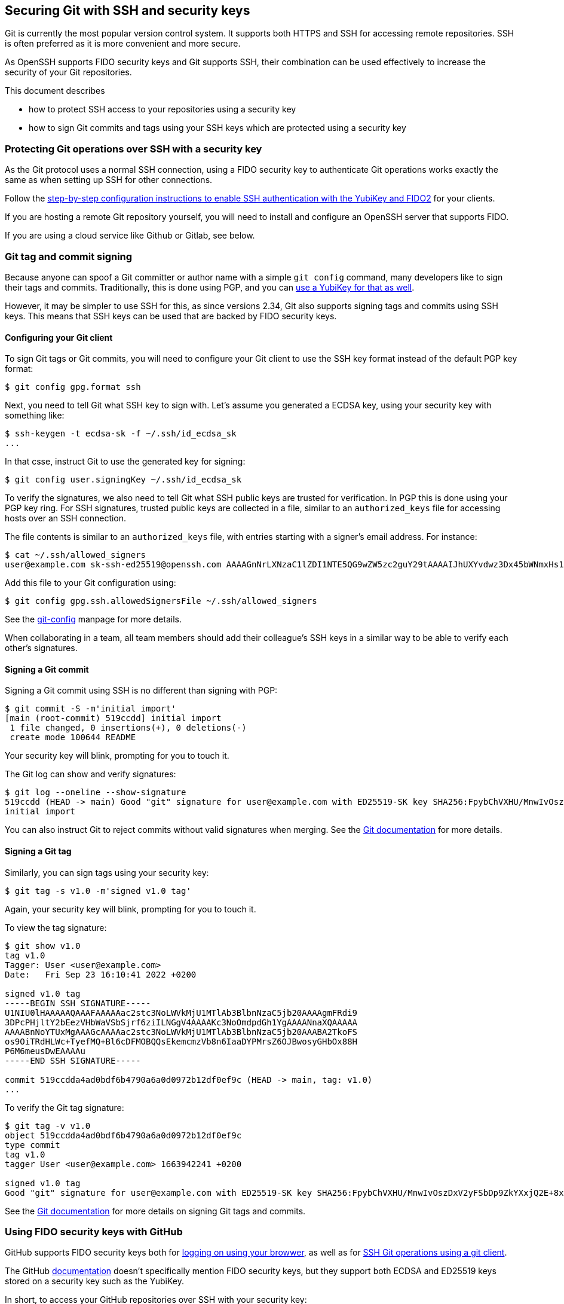 == Securing Git with SSH and security keys

Git is currently the most popular version control system.
It supports both HTTPS and SSH for accessing remote repositories.
SSH is often preferred as it is more convenient and more secure.

As OpenSSH supports FIDO security keys and Git supports SSH, their
combination can be used effectively to increase the security of
your Git repositories.

This document describes

* how to protect SSH access to your repositories using a security key
* how to sign Git commits and tags using your SSH keys which are
  protected using a security key

=== Protecting Git operations over SSH with a security key

As the Git protocol uses a normal SSH connection, using a FIDO
security key to authenticate Git operations works exactly the same
as when setting up SSH for other connections.

Follow the
link:/SSH/Securing_SSH_with_FIDO2.html[step-by-step configuration instructions to enable SSH authentication with the YubiKey and FIDO2]
for your clients.

If you are hosting a remote Git repository yourself, you will need
to install and configure an OpenSSH server that supports FIDO.

If you are using a cloud service like Github or Gitlab, see below.

=== Git tag and commit signing

Because anyone can spoof a Git committer or author name with a
simple `git config` command, many developers like to sign their
tags and commits.
Traditionally, this is done using PGP, and you can
link:/PGP/Git_signing.html[use a YubiKey for that as well].

However, it may be simpler to use SSH for this, as since versions
2.34, Git also supports signing tags and commits using SSH keys.
This means that SSH keys can be used that are backed by FIDO
security keys.

==== Configuring your Git client

To sign Git tags or Git commits, you will need to configure your
Git client to use the SSH key format instead of the default PGP key
format:

....
$ git config gpg.format ssh
....

Next, you need to tell Git what SSH key to sign with.
Let's assume you generated a ECDSA key, using your security key with
something like:

....
$ ssh-keygen -t ecdsa-sk -f ~/.ssh/id_ecdsa_sk
...
....

In that csse, instruct Git to use the generated key for signing:

....
$ git config user.signingKey ~/.ssh/id_ecdsa_sk
....

To verify the signatures, we also need to tell Git what SSH public
keys are trusted for verification.
In PGP this is done using your PGP key ring.
For SSH signatures, trusted public keys are collected in a file,
similar to an `authorized_keys` file for accessing hosts over an
SSH connection.

The file contents is similar to an  `authorized_keys` file, with
entries starting with a signer's email address.
For instance:

....
$ cat ~/.ssh/allowed_signers
user@example.com sk-ssh-ed25519@openssh.com AAAAGnNrLXNzaC1lZDI1NTE5QG9wZW5zc2guY29tAAAAIJhUXYvdwz3Dx45bWNmxHs1R21mlUm0o63+s4iCzRoFeAAAACnNzaDpnaXRodWI= user@host
....

Add this file to your Git configuration using:

....
$ git config gpg.ssh.allowedSignersFile ~/.ssh/allowed_signers
....

See the
link:https://git-scm.com/docs/git-config[git-config]
manpage for more details.

When collaborating in a team, all team members should add their
colleague's SSH keys in a similar way to be able to verify each
other's signatures.

==== Signing a Git commit

Signing a Git commit using SSH is no different than signing with PGP:

....
$ git commit -S -m'initial import'
[main (root-commit) 519ccdd] initial import
 1 file changed, 0 insertions(+), 0 deletions(-)
 create mode 100644 README
....

Your security key will blink, prompting for you to touch it.

The Git log can show and verify signatures:

....
$ git log --oneline --show-signature 
519ccdd (HEAD -> main) Good "git" signature for user@example.com with ED25519-SK key SHA256:FpybChVXHU/MnwIvOszDxV2yFSbDp9ZkYXxjQ2E+8x0
initial import
....

You can also instruct Git to reject commits without valid signatures
when merging.  See the 
link:https://git-scm.com/book/en/v2/Git-Tools-Signing-Your-Work[Git documentation]
for more details.

==== Signing a Git tag

Similarly, you can sign tags using your security key:

....
$ git tag -s v1.0 -m'signed v1.0 tag'
....

Again, your security key will blink, prompting for you to touch it.

To view the tag signature:

....
$ git show v1.0
tag v1.0
Tagger: User <user@example.com>
Date:   Fri Sep 23 16:10:41 2022 +0200

signed v1.0 tag
-----BEGIN SSH SIGNATURE-----
U1NIU0lHAAAAAQAAAFAAAAAac2stc3NoLWVkMjU1MTlAb3BlbnNzaC5jb20AAAAgmFRdi9
3DPcPHjltY2bEezVHbWaVSbSjrf6ziILNGgV4AAAAKc3NoOmdpdGh1YgAAAANnaXQAAAAA
AAAABnNoYTUxMgAAAGcAAAAac2stc3NoLWVkMjU1MTlAb3BlbnNzaC5jb20AAABA2TkoFS
os9OiTRdHLWc+TyefMQ+Bl6cDFMOBQQsEkemcmzVb8n6IaaDYPMrsZ6OJBwosyGHbOx88H
P6M6meusDwEAAAAu
-----END SSH SIGNATURE-----

commit 519ccdda4ad0bdf6b4790a6a0d0972b12df0ef9c (HEAD -> main, tag: v1.0)
...
....

To verify the Git tag signature:

....
$ git tag -v v1.0
object 519ccdda4ad0bdf6b4790a6a0d0972b12df0ef9c
type commit
tag v1.0
tagger User <user@example.com> 1663942241 +0200

signed v1.0 tag
Good "git" signature for user@example.com with ED25519-SK key SHA256:FpybChVXHU/MnwIvOszDxV2yFSbDp9ZkYXxjQ2E+8x0
....

See the 
link:https://git-scm.com/book/en/v2/Git-Tools-Signing-Your-Work[Git documentation]
for more details on signing Git tags and commits.


=== Using FIDO security keys with GitHub

GitHub supports FIDO security keys both for 
link:https://github.blog/2019-08-21-github-supports-webauthn-for-security-keys/[logging on using your browwer],
as well as for
link:https://github.blog/2021-05-10-security-keys-supported-ssh-git-operations/[SSH Git operations using a git client].

The GitHub 
link:https://docs.github.com/en/authentication/connecting-to-github-with-ssh/about-ssh[documentation]
doesn't specifically mention FIDO security keys, but they support both ECDSA and ED25519 keys stored on a security key such as the YubiKey.

In short, to access your GitHub repositories over SSH with your security key:

* generate a FIDO credential on your security key:

    ssh-keygen -t ecdsa-sk

* upload your the public key to GitHub in your
link:https://github.com/settings/keys[personal profile]

* test access with

    ssh -T git@github.com

Your security key should start to blink, waiting for you to touch it to approve authentication:
....
$ ssh -T git@github.com
Confirm user presence for key ECDSA-SK SHA256:47DEQpj8HBSa+/TImW+5JCeuQeRkm5NMpJWZG3hSuFU
User presence confirmed
Hi user! You've successfully authenticated, but GitHub does not provide shell access.
....

You should now be able to perform Git operations using your FIDO
credential on your security key.

If it doesn't, verify that the SSH public keys on your security key match your registered GitHub SSH keys, available at the URL 
https://github.com/username.keys
where `username` is your GitHub username.

GitHub also support SSH commit verification for commits that are
signed using FIDO security keys.
See
link:https://github.blog/changelog/2022-08-23-ssh-commit-verification-now-supported/[SSH commit verification]
and
link:https://docs.github.com/en/authentication/managing-commit-signature-verification/about-commit-signature-verification#ssh-commit-verification[commit signature verification]
for more details.

For commit and tag signing, upload your SSH key as a Signing Key, instead of an Authentication Key.

=== Using FIDO security keys with GitLab

Like GitHub, GitLab supports FIDO security keys both for access
using a browser (as a second factor) or when using a Git client.

* To register your hardware-backed SSH pubkey for two factor authentication, edit your
link:https://gitlab.com/-/profile/two_factor_auth[GitLab profile settings].

* To register your hardware-backed SSH pubkey for Git operations, edit your
link:https://gitlab.com/-/profile/keys[GitLab profile keys].

As before, you can test access using your security key by initiating an SSH connection:

....
$ ssh -T git@gitlab.com
Confirm user presence for key ECDSA-SK SHA256:47DEQpj8HBSa+/TImW+5JCeuQeRkm5NMpJWZG3hSuFU
User presence confirmed
Welcome to GitLab, @user!
....

At the time of writing, GitLab doesn't show verified tags or commits in their web interface.

=== Final remarks

When generating SSH keys backed by security keys, consider using additional options.

* When you want to easily replicate the SSH key files for use on
  different systems, consider generating resident keys:

    ssh-keygen -t ecdsa-sk -O resident

* For extra security whenever your credential is used for signing
  operations, consider requiring to always enter the FIDO PIN:

    ssh-keygen -t ecdsa-sk -f ~/.ssh/id_ecdsa_sk -O verify-required

* When storing multiple credentials on your security key, they can
  be hard to distinguish from each other. Consider adding an application
  name that starts with `ssh:` to tell them apart:

    ssh-keygen -t ecdsa-sk -f ~/.ssh/id_ecdsa_sk -O resident -O application=ssh:gitlab

This way, when listing the credentials stored on your security key,
it becomes more easy to tell which is which:

....
$ ykman fido credentials list
Enter your PIN: 
ssh: 0000000000000000000000000000000000000000000000000000000000000000 openssh
ssh:github 0000000000000000000000000000000000000000000000000000000000000000 openssh
ssh:gitlab 0000000000000000000000000000000000000000000000000000000000000000 openssh
....

This approach also prevents you from accidentally overwriting your SSH credentials.

=== Supported Versions

Using your security key with git depends on specific versions of your software.

In particular:

* SSH version 8.2 is required for FIDO support.

* For resident keys, SSH version 8.4 is required.

* For resident keys, you will need a security key with support for _discoverable credentials_ (formerly known as resident keys) and the `credProtect` extension. For YubiKeys these are available in firmware versions 5.4 and up.

* For using SSH signatures, Git version 2.34 is required.

Also note that:

* the version of OpenSSH available on Windows does not support FIDO keys at the time this page was last updated.

* the version of OpenSSH shipped with MacOS does not support FIDO keys. Use `brew.sh` to install a version that does.
